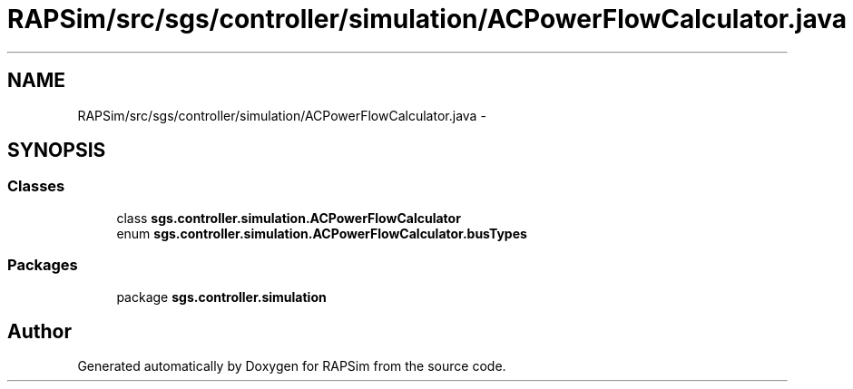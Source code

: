 .TH "RAPSim/src/sgs/controller/simulation/ACPowerFlowCalculator.java" 3 "Wed Oct 28 2015" "Version 0.92" "RAPSim" \" -*- nroff -*-
.ad l
.nh
.SH NAME
RAPSim/src/sgs/controller/simulation/ACPowerFlowCalculator.java \- 
.SH SYNOPSIS
.br
.PP
.SS "Classes"

.in +1c
.ti -1c
.RI "class \fBsgs\&.controller\&.simulation\&.ACPowerFlowCalculator\fP"
.br
.ti -1c
.RI "enum \fBsgs\&.controller\&.simulation\&.ACPowerFlowCalculator\&.busTypes\fP"
.br
.in -1c
.SS "Packages"

.in +1c
.ti -1c
.RI "package \fBsgs\&.controller\&.simulation\fP"
.br
.in -1c
.SH "Author"
.PP 
Generated automatically by Doxygen for RAPSim from the source code\&.
